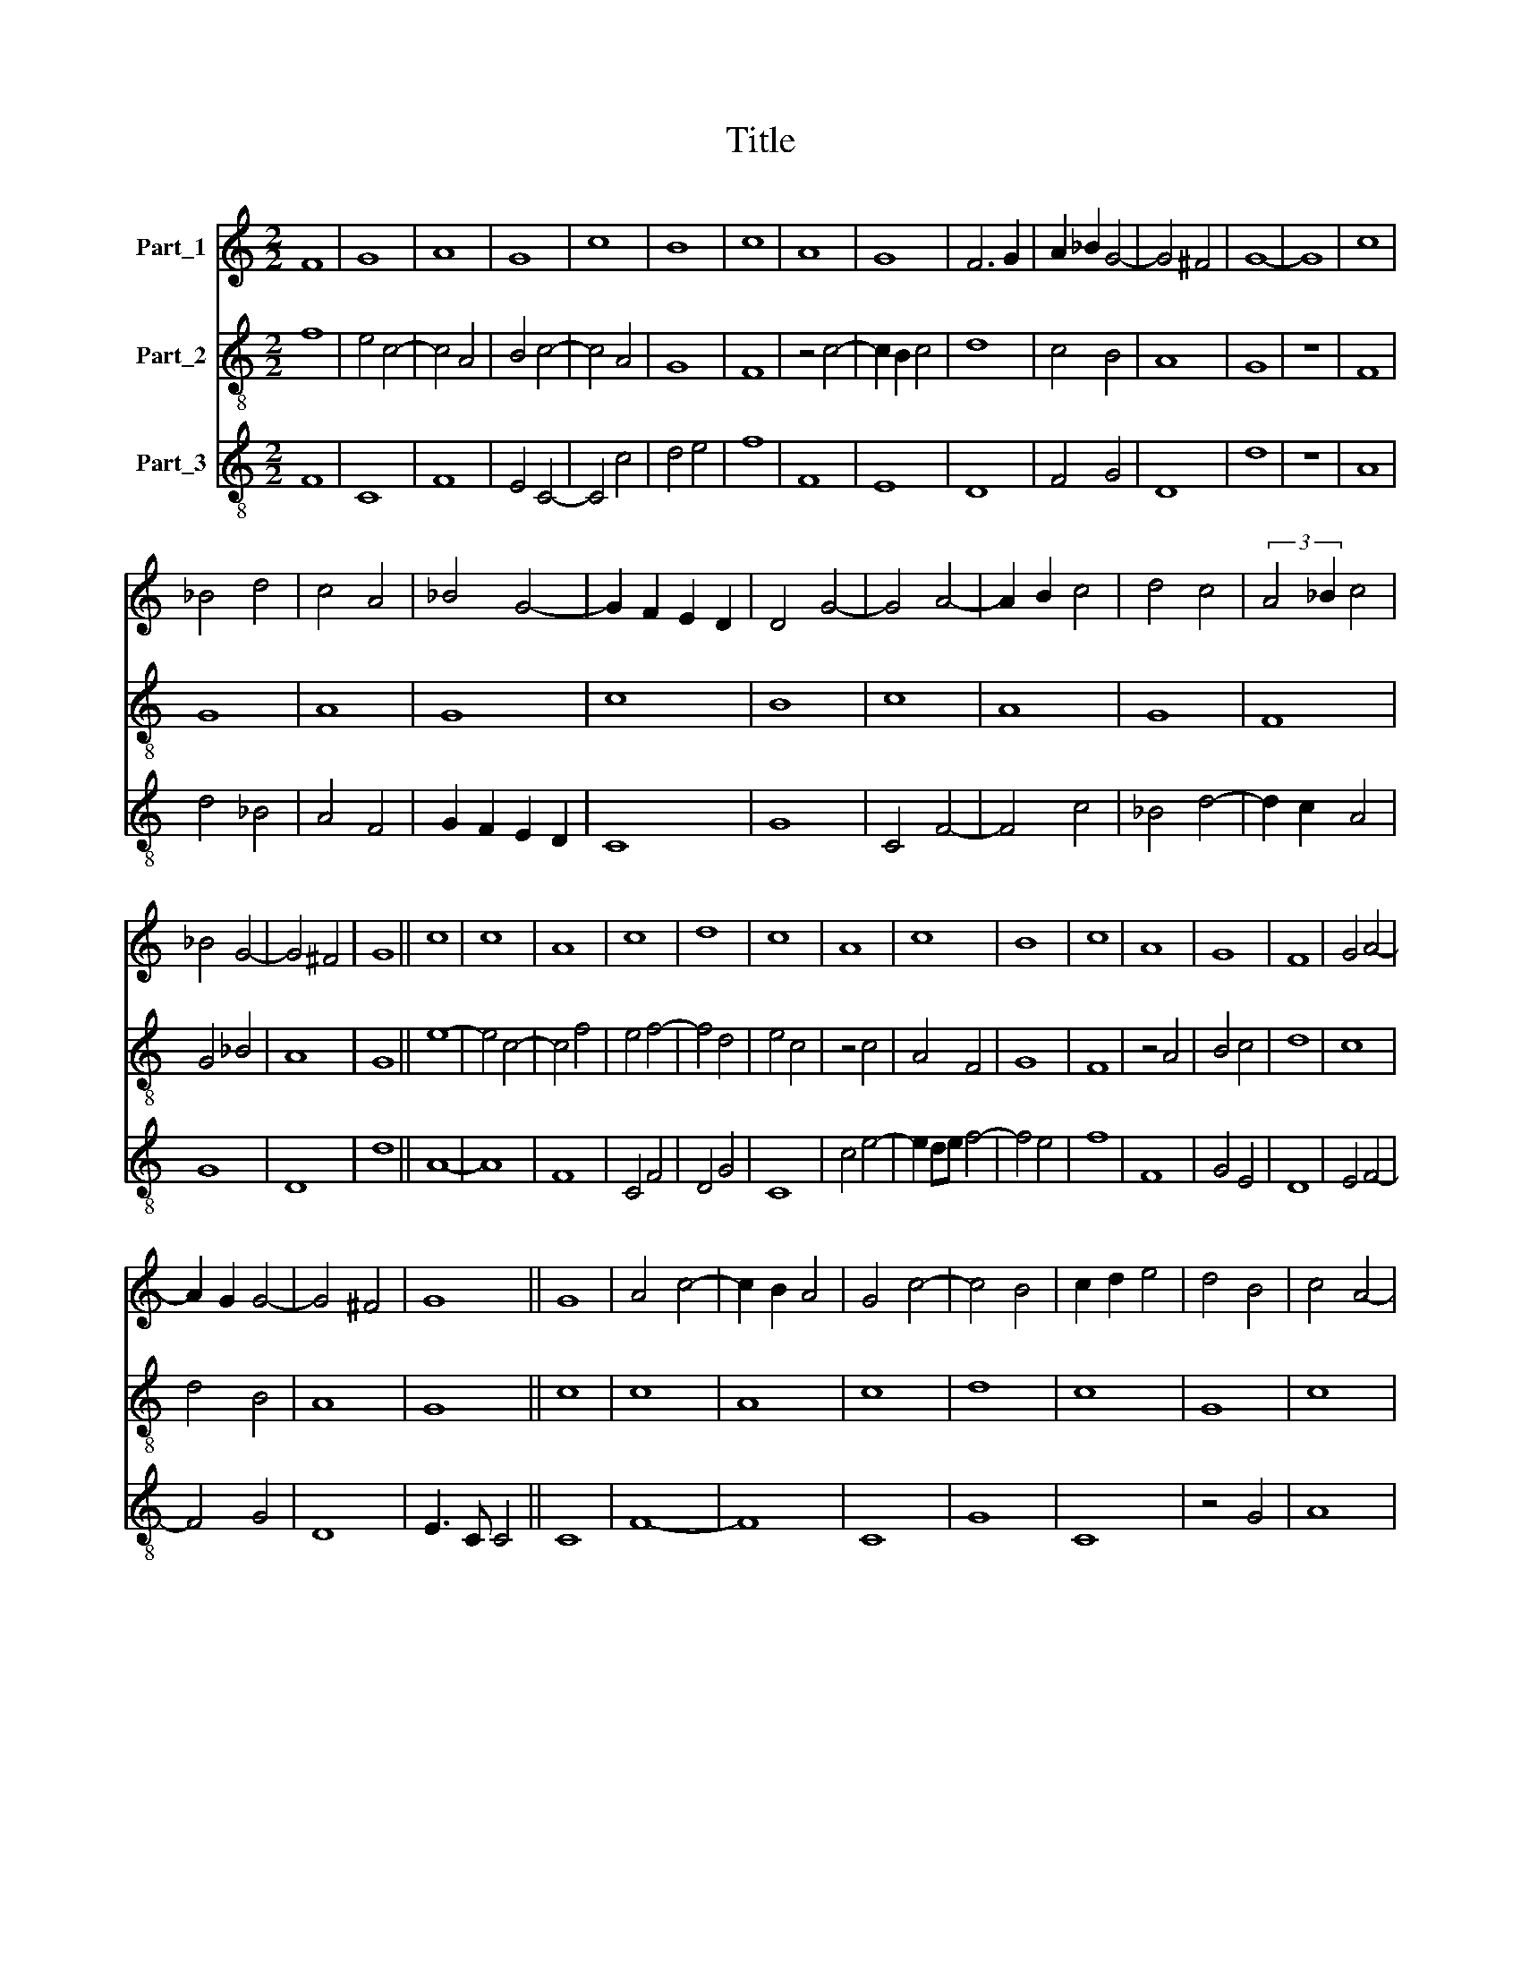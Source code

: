 X:1
T:Title
%%score 1 2 3
L:1/8
M:2/2
K:C
V:1 treble nm="Part_1"
V:2 treble-8 nm="Part_2"
V:3 treble-8 nm="Part_3"
V:1
 F8 | G8 | A8 | G8 | c8 | B8 | c8 | A8 | G8 | F6 G2 | A2 _B2 G4- | G4 ^F4 | G8- | G8 | c8 | %15
 _B4 d4 | c4 A4 | _B4 G4- | G2 F2 E2 D2 | D4 G4- | G4 A4- | A2 B2 c4 | d4 c4 | (3:2:2A4 _B2 c4 | %24
 _B4 G4- | G4 ^F4 | G8 || c8 | c8 | A8 | c8 | d8 | c8 | A8 | c8 | B8 | c8 | A8 | G8 | F8 | G4 A4- | %41
 A2 G2 G4- | G4 ^F4 | G8 || G8 | A4 c4- | c2 B2 A4 | G4 c4- | c4 B4 | c2 d2 e4 | d4 B4 | c4 A4- | %52
 A4 G4 | A8 | z4 c4 | _B6 A2 | A4 G4- | G2 E2 ^F4 | G8 || D8 | G8 | F8 | E8 | F8 | D8 | F8 | G8 | %67
 A8 | G8 | ^F4 G4- | G4 ^F4 | G8 || A8 | B4 d4- | d2 B2 A4 | G4 c4- | c4 A4- | A4 F4- | F4 D4- | %79
 D4 G4- | G4 F4 | _B8 | A4 G4- | G4 ^F4 | G8 || G8 | A8 | G8 | D8 | F8 | E8 | D8 | E8 | C8 | F8 | %95
 G8 | A8 | G8 | F4 A4- | A2 G2 G4- | G4 ^F4 | G8 || G8 | F8 | G4 D4- | D2 E2 F4- | F4 D4- | D4 C4 | %108
 D8 | z4 G4- | G4 G4 | A4 c4 | B4 d4 | c6 A2 | B6 G2 | A4 c4 | B4 G4- | G4 ^F4 | G8 || G8 | G8 | %121
 F8 | G8 | A8 | G8 | c8 | A8 | G8 | c8 | B8 | c8 | A8 | G8 | F4 G4 | A2 ^F4 E2 | G8 || _B4 d4- | %137
 d2 c2 _B4 | A4 c4 | _B4 G4- | G4 ^F4 | G8 | z4 A4- | A2 _B2 c4 | B4 G4- | G2 F2 E4 | D8 | z4 E4- | %148
 E4 F4 | G4 _B4 | A4 G4- | G2 ^F2 F2 E2 | G8 ||[M:3/2] c8 d4 | c3 _BBA A4 G2 | A4 z2 A3 B c2- | %156
 c2 d4 c3 A B2 | c4 G4 A4 | G4 F4 G2 A2- | AG FE D2 G4 ^F2 | G12 ||[M:2/2] G4 c4- | c2 A2 B4 | c8 | %164
 z4 c4- | c2 B2 A4- | A4 G4 | F8 | E4 A4- | A2 B2 c4 | B4 d4 | c6 A2 | B4 G4 | A4 G4- | G4 F4 | %175
 G8 || G8 | G8 | F8 | E8 | D8 | F8 | F8 | E4 F4- | F2 D2 D4- | D4 C4 | D8 | z4 D4 | E4 F4 | G4 G4 | %190
 A8 | G4 c4 | B4 c4 | A8 | G8 | F6 A2- | A4 G4- | G2 ^F4 E2 | G8 || d8 | B4 G4 | A8 | z4 G4 | %203
 A4 A4- | A2 G2 F4- | F4 D4- | D4 C4 | D8 | z4 F4- | F4 A4 | G4 c4- | c2 B2 A4 | G4 d4- | %213
 d2 c2 B4 | A4 c4 | B4 A4- | A2 G2 F2 E2 | D4 G4- | G4 A4- | A4 c4 | d4 _B4- | B2 A2 G4- | G4 ^F4 | %223
 G8 || G4 B4 | c4 d4 | d4 d4 | e4 d4 | c4 c4 | A4 c4 | A4 c4 | B4 c4 | A4 G4 | F2 G2 A2 F2 | G8 || %235
 G6 F2 | D4 G4- | G4 A4- | A4 B4- | B4 A4- | A4 d4- | d4 c4 | d8 | e8- | e4 c4- | c2 B2 A4 | %246
 G4 A4- | A2 G2 E4- | E8 | D4 G4- | G4 A4- | A2 B2 c4 | B6 G2 | A4 G4- | G4 ^F4 | G8 || D8 | G8 | %258
 F8 | E4 F4- | F4 D4- | D4 C4 | D8 | z8 | D8 | G8 | F8 | E8 | F8 | G8 | A8 | G8 | F8 | G4 A4- | %274
 A2 G2 G4- | G4 ^F4 | G8 || A8 | B4 d4- | d2 c2 A4 | G4 c4- | c2 B2 A4- | A2 G2 F4- | F4 F4- | %284
 F2 E2 E4- | E2 D2 D4- | D4 C4 | D8 | z4 G4- | G4 F4 | G4 _B4 | A4 G4- | G2 ^F2 F2 E2 | G8 || A8 | %295
 c8 | A8 | G8 | c8 | c8 | B8 | A8 | G8 | c8 | G8 | c8 | B8 | c8 | A8 | G8 | F8 | G4 A4- | %312
 A2 G2 G4- | G4 ^F4 | G8 || F8 | E4 A4- | A2 B2 c4 | B4 G4- | G4 c4- | c2 B2 A4- | A2 G2 G4- | %322
 G4 ^F4 | G8 | z4 G4- | G4 E4- | E8 | D4 G4- | G4 A4- | A2 B2 c4 | B6 G2 | A2 B2 G4- | G4 ^F4 | %333
 G8 || c8 | A8 | c8 | B8 | c8 | A8 | G8 | A8 | G4 F4- | F4 E4 | F8 | z4 G4- | G4 A4- | A4 B4 | c8 | %349
 B8 | c8 | A8 | G8 | A8 | G8 | F6 G2 | A2 _B2 G4- | G4 ^F4 | G8 || E8 | F4 A4- | A2 G2 E4 | %362
 D4 G4- | G4 A4- | A2 _B2 c4- | c4 _B4 | A4 F4- | F2 E2 E2 D2 | F4 c4 | B4 d4 | c6 B2 | B2 A2 A4- | %372
 A4 G4 | A8 | z4 c4 | _B4 G4- | G4 F4 | G4 _B4 | A2 G2 F2 E2 | D4 G4- | G2 F2 F2 E2 | G8 || G8 | %383
 d8 | d8 | f8 | d8 | c8 | d8 | c8 | B8 | A8 | c4 d4- | d2 ^c2 c2 B2 | d8 | z8 | G4 d4 | d4 f4- | %398
 f4 d4 | c4 d4- | d4 c4 | B8 | A8 | c8 | d8 | c8 | B8 | c8 | A8 | G8 | F8 | G4 A4- | A2 G2 G4- | %413
 G4 ^F4 | G8 || d6 c2 | B4 A4- | A4 d4- | d4 c4 | d4 f4 | e4 c4- | c2 B2 B2 A2 | c4 A4- | %423
 A2 G2 G2 F2 | A8- | A4 G4 | F4 _B4- | B2 c2 d4- | d2 e2 f4- | f2 e2 d4- | d2 c2 c4- | c4 B4 | %432
 c2 _B2 A2 G2 | F4 _B4- | B2 A2 A4- | A4 G4 | A8 | G4 A2 c2- | c2 B2 B2 A2 | c8 | d8 | c4 A4- | %442
 A2 B2 c4 | B2 c2 d2 B2 | c2 A2 A4- | A2 G2 G4- | G4 ^F4 | G8 ||[M:2/2] A8- | A8 | c8- | c8 | B8- | %453
 B8 | c8 | d8- | d8 | A8 | A8 | G8 | F8 | z8 | A8 | A6 B2 | c6 B2 | G4 A4- | A2 G2 G4- | G4 ^F4 | %468
 G8 |] %469
V:2
 f8 | e4 c4- | c4 A4 | B4 c4- | c4 A4 | G8 | F8 | z4 c4- | c2 B2 c4 | d8 | c4 B4 | A8 | G8 | z8 | %14
 F8 | G8 | A8 | G8 | c8 | B8 | c8 | A8 | G8 | F8 | G4 _B4 | A8 | G8 || e8- | e4 c4- | c4 f4 | %30
 e4 f4- | f4 d4 | e4 c4 | z4 c4 | A4 F4 | G8 | F8 | z4 A4 | B4 c4 | d8 | c8 | d4 B4 | A8 | G8 || %44
 c8 | c8 | A8 | c8 | d8 | c8 | G8 | c8 | B8 | c8 | A8 | G8 | F4 _B4 | A8 | G8 || d8 | B4 G4 | %61
 A4 B4 | c8 | A4 d4- | d2 c2 B4 | A4 d4 | B4 c4- | c4 d4 | e4 c4 | d4 B4 | A8 | G8 || D8 | G8 | %74
 F8 | E8 | F8 | D8 | F8 | G8 | A8 | G8 | F4 G4 | A8 | G8 || c8- | c4 d4 | B4 G4- | G8 | D4 A4 | %90
 G4 c4- | c2 B2 B2 A2 | c4 G4 | A8 | z4 d4 | B4 c4- | c4 f4 | e4 c4 | d8 | c4 B4 | A8 | G8 || G8 | %103
 A8 | G8 | D8 | F8 | E8 | D8 | E8 | C8 | F8 | G8 | A8 | G8 | F8 | G8 | A8 | G8 || c8 | B4 c4 | d8 | %122
 B4 c4- | c4 f4 | e4 c4- | c4 A4- | A2 B2 c4 | B4 G4 | A8 | G8 | F8 | z4 c4 | B4 c4 | d4 B4 | A8 | %135
 G8 || G8 | G8 | F8 | G8 | A8 | G8 | c8 | A8 | G8 | c8 | B8 | c8 | A8 | G8 | F4 G4 | A8 | G8 || %153
[M:3/2] e6 f4 g2 | e2 c2 d4 _B4 | F8 f4 | e2 f2 g2 e2 d4 | c8 z2 f2 | e2 c2 d4 B2 A2 | %159
 d3 c BA G2 A4 | G12 ||[M:2/2] c8 | d8 | c8 | A8 | A8 | c8 | d8 | c8 | c8 | G8 | A8 | G8 | F4 G4 | %174
 A8 | G8 || G6 A2 | B4 c4 | A4 d4- | d4 c4 | f6 e2 | d2 c2 d4- | d2 c2 A4 | G4 A4- | A4 F4 | E8 | %186
 z4 D4 | E4 F4 | G4 A4 | G4 c4- | c2 B2 c2 d2 | e6 c2 | d4 c4 | z4 f4 | e2 e4 c2 | d8 | c4 B4 | %197
 A8 | G8 || G8 | G8 | F8 | E8 | D8 | F8 | F8 | E8 | F8 | D8 | D8 | E8 | F8 | G8 | G8 | A8 | A8 | %216
 c8 | B8 | c8 | A8 | G8 | F4 G4 | A8 | G8 || g4 f2 e2- | e2 e2 d4 | z2 g4 g2- | g2 a2 f2 d2 | %228
 e2 f3 e c2- | c2 d2 c2 f2- | fc f2 e2 c2 | d4 c2 f2- | f2 d4 c2 | d2 B2 A4 | G8 || G8 | B8 | c8 | %238
 d8 | d8 | d8 | e8 | d8 | c8 | c8 | A8 | c8 | A8 | c8 | B8 | c8 | A8 | G8 | F4 G4 | A8 | G8 || d8 | %257
 B4 c4 | (3:2:2A8 F4 | G4 A4 | D8 | E8 | D8- | D8 | z4 G4- | G2 A2 B4 | A4 d4- | d4 c4 | d8 | e8 | %270
 f8 | e4 c4 | d8 | B4 A4 | c8 | A8 | G8 || D8 | G8 | F8 | E8 | F8 | D8 | D8 | G8 | F8 | E8 | F8 | %288
 G8 | A8 | G8 | F4 G4 | A8 | G8 || d8 | c4 f4- | f2 c2 f4 | e4 c4- | c2 B2 A2 G2 | A4 F4 | G8 | %301
 F4 f4- | f2 e2 e2 d2 | f4 c4 | z4 c4- | c2 d2 e2 f2 | g8 | e4 f4- | f2 c2 d4 | e4 c4 | %310
 (3:2:2d4 c2 A4 | G4 F4 | G8 | A8 | G8 || A8 | c8 | A8 | G8 | c8 | c8 | B8 | A8 | G8 | c8 | G8 | %326
 c8 | B8 | c8 | A8 | G8 | F4 G4 | A8 | G8 || e8 | f8 | e4 c4 | d8 | c8 | z4 f4- | f4 e4 | f4 c4- | %342
 c4 A4 | G8 | F8 | c8- | c8 | z4 d4 | c2 d2 e2 f2 | g8 | e4 f4- | f2 c2 f4 | e4 c4- | c4 d4 | %354
 G2 A2 B2 c2 | d8 | c4 _B4 | A8 | G8 || c8 | A8 | c8 | B8 | c8 | A8 | G8 | A8 | G8 | F8 | G8 | A8 | %371
 c8 | B8 | c8 | A8 | G8 | A8 | G8 | F8 | G4 _B4 | A8 | G8 || g8- | g8 | f4 d4- | d4 f4- | f4 g4 | %387
 a8 | f6 d2 | e4 f4 | g2 e4 d2 | f2 g2 a4- | a2 g2 f4 | e8 | d4 z4 | G4 d4 | e4 d2 g2- | gd g2 a4 | %398
 d2 f4 g2 | e4 d2 g2- | gd g2 e2 c2 | d3 B d3 e | f8 | z4 e4 | f4 g4 | a2 e4 f2 | g3 f d4 | %407
 c4 f4- | f2 d4 Bc | c8 | d8 | c8 | B4 c4 | A8 | G8 || G8 | d8 | d8 | f8 | d8 | c8 | d8 | c8 | %423
 _B8 | A8 | c8 | d8 | G8 | d8 | d8 | f8 | d8 | c8 | d8 | c8 | _B8 | A8 | c8 | d8 | c8 | B8 | c8 | %442
 A8 | G8 | F8 | G8 | A8 | G8 ||[M:2/2] d8 | c4 f4 | e4 c4- | c2 e4 f2 | g4 d2 g2- | gf g2 d2 g2 | %454
 e2 a3 g e2 | d4 g4- | g2 f2 d4- | d2 A2 d4- | d2 c2 A4 | B4 c4 | d8- | d8 | z4 c4 | d4 f4 | %464
 e4 c4- | c2 B2 c4 | d4 B4 | A8 | G8 |] %469
V:3
 F8 | C8 | F8 | E4 C4- | C4 c4 | d4 e4 | f8 | F8 | E8 | D8 | F4 G4 | D8 | d8 | z8 | A8 | d4 _B4 | %16
 A4 F4 | G2 F2 E2 D2 | C8 | G8 | C4 F4- | F4 c4 | _B4 d4- | d2 c2 A4 | G8 | D8 | d8 || A8- | A8 | %29
 F8 | C4 F4 | D4 G4 | C8 | c4 e4- | e2 de f4- | f4 e4 | f8 | F8 | G4 E4 | D8 | E4 F4- | F4 G4 | %42
 D8 | E3 C C4 || C8 | F8- | F8 | C8 | G8 | C8 | z4 G4 | A8 | E8 | A8 | F8 | z4 G4 | D4 E4 | D8 | %58
 d8 || D8 | E8 | D8 | C8 | D8 | G8 | D8 | E4 C4 | F8 | C4 E4 | D4 G4 | D8 | d8 || d8- | d4 B4 | %74
 A2 B2 c2 d2 | e8 | c8 | d8 | A8 | G4 E4 | D8 | d8- | d8 | D8 | E4 C4 || C8 | F4 D4 | G6 A2 | B8 | %89
 A4 D4 | E4 C4 | G8 | C8 | F8 | D8 | E4 C4 | F8 | C4 E4 | D4 F4- | F4 G4 | D8 | d8 || G4 E4 | D8 | %104
 z4 G4 | A4 d4 | c4 A4- | A4 G4 | A8 | G3 A B3 c | c8- | c4 A4 | d4 B4 | A8 | z4 E4 | F4 A4 | %116
 G4 E4 | D8 | d8 || C8 | G4 E4 | D8 | E4 C4 | F8 | c8 | A4 F4 | c2 d2 e4 | d8 | z4 c4 | d4 e4 | %130
 f8 | F8 | G4 E4 | D4 G4 | D8 | d8 || d4 _B4- | B2 c2 d4- | d2 c2 A4 | G4 E4 | D8 | E4 C4- | %142
 C4 F4- | F8 | G4 E4- | E2 D2 C4 | G8 | C8 | z4 D4 | E4 G4 | D4 E4 | D8 | d8 || %153
[M:3/2] A6 F2 _B2 G2 | c2 e2 f4 d4 | c2 A3 B c2 F4 | c2 B4 c2 G4 | C4 z2 c2 F4 | C2 E2 D4 E2 F2 | %159
 D4 G2 E2 D4 | E6 C6 ||[M:2/2] C8 | F8 | C8 | F8- | F8 | F4 E4 | D8 | A8 | F4 c4 | d4 B4 | c8 | %172
 d4 e4 | f4 d4- | d2 c2 c2 B2 | d8 || G6 F2 | E2 D2 C4 | D8 | A8 | D8 | z4 D4- | D8 | E4 D4- | D8 | %185
 G4 z4 | (3:2:2D4 E2 F4 | G4 (3:2:2A4 G2 | E4 D4 | E4 C4 | F8 | C8 | G4 A4- | A2 F6 | C4 E4 | %195
 D6 F2- | F4 G4 | D8 | d8 || B6 c2 | d4 B4 | c4 A4 | B4 c4 | d8 | c4 A4 | D8 | z4 G4 | %207
 A4 (3:2:2D4 E2 | (3:2:2F4 G2 A4- | A4 F4 | C8 | c8 | B4 G2 B2- | B2 c2 d4 | c2 A4 F2 | %215
 G2 F2 E2 D2 | C8 | G8 | C4 F4- | F2 G2 A4 | _B4 G4 | D4 E4 | D8 | d8 || G6 F2 | A4 D2 G2- | %226
 G4 G4 | c2 A2 d2 B2 | c2 A2 F4 | z4 F4- | F4 C4 | G4 A4 | F4 E4 | D2 G2 D4 | d8 || G8- | G8 | %237
 E4 F4 | D4 G4- | G4 F4 | D8 | A8 | D8 | A8 | F8- | F8 | F8 | C8 | C8 | G8 | C4 F4- | F8 | G4 E4 | %253
 D4 E4 | D8 | d8 || D8 | E4 C4 | D8 | E4 D4- | D4 A4- | A4 G4 | A8 | d6 c2 | B2 A2 B4- | B2 A2 G4 | %266
 D8 | A8 | D8 | C8 | F8 | C4 E4 | D8 | E4 F4- | F2 E2 C4 | D8 | d8 || d8- | d4 B4 | A3 B c2 d2 | %280
 e8 | A8 | d6 c2 | A8 | z4 B4 | c4 A4- | A4 G4 | A6 GF | E8 | D8 | z4 G4 | D4 E4 | D8 | d8 || D8 | %295
 A4 F4 | F8 | c4 e4- | e2 d2 e4 | c4 f4- | f4 e4 | f4 F4 | c8 | F8 | c8 | A8 | G8 | A4 F4- | F8 | %309
 E8 | D8 | G4 D4 | E8 | D8 | d8 || D8 | C4 F4- | F8 | G2 F2 E2 D2 | C8 | F8 | z4 G4 | D8 | E8 | %324
 C8 | z4 C4 | C8 | G8 | C4 F4- | F8 | G4 E4 | D4 E4 | D8 | d8 || A8 | F4 D4 | C8 | G8 | A8 | F8 | %340
 c8 | F8 | E4 F4 | C8 | D8 | C8 | z4 F4 | C4 G4 | A8 | G8 | C4 F4- | F8 | C8 | F4 D4 | E8 | D6 E2 | %356
 F2 E2 G4 | D8 | E4 C4 || C8 | D4 F4- | F2 E2 C4 | G8 | C4 F4- | F8 | E8 | F4 (3:2:2D4 F2 | C8 | %368
 c4 A4 | d4 B4 | c4 F4 | F8 | z4 G4 | F8- | F8 | G4 E4 | D8 | z4 d4- | d2 c2 A4 | _B4 G4 | D8 | %381
 d8 || G8- | G8 | D8 | z4 d4- | d4 B4 | A8 | D8 | A8 | G8 | F8- | F4 D4 | A8 | D4 G4 | d4 G4 | %396
 c3 B G4- | G4 D4 | z2 d4 G2 | A4 B2 G2- | G4 A4 | G4 z2 G2 | D3 E F3 E | C4 c4 | B8 | A8 | G8 | %407
 A4 F4- | F8 | E8 | D8 | E4 F4 | G4 C4 | D8 | d8 || G8- | G4 F4 | D8 | z4 A4 | _B8 | c4 A4 | G8 | %422
 A4 F4 | G8 | D4 F4- | F4 E4 | D4 G4 | z4 G4- | G2 F2 D4- | D8 | z8 | G8 | A4 F4 | D4 G4 | A4 F4 | %435
 G8 | D4 E4 | C8 | G8 | z4 A4 | G8 | C4 F4- | F4 c4 | d6 e2 | f8 | d8 | c8 | d8 ||[M:2/2] D8 | F8 | %450
 C8 | c4 A4 | G8 | z4 G4 | A8 | B4 G4- | G2 D2 G4 | F4 D4- | D2 E2 F4 | G4 E4 | D4 z4 | D6 E2 | %462
 F2 G2 A4 | F4 D4 | C8 | z4 F4- | F4 G4 | D8 | d8 |] %469

